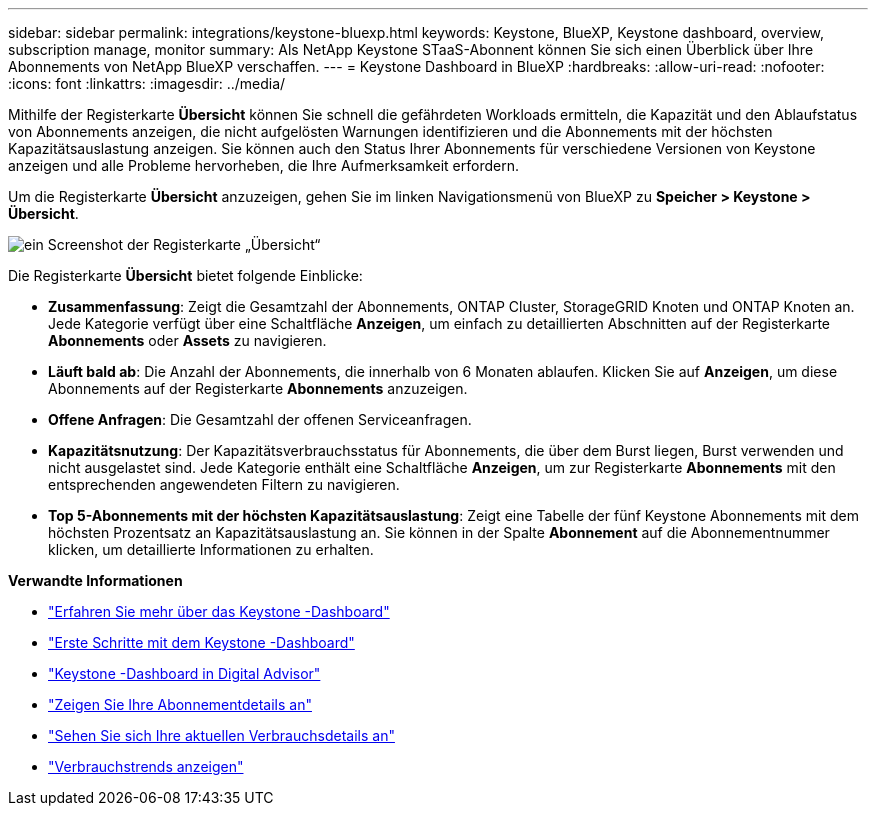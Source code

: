 ---
sidebar: sidebar 
permalink: integrations/keystone-bluexp.html 
keywords: Keystone, BlueXP, Keystone dashboard, overview, subscription manage, monitor 
summary: Als NetApp Keystone STaaS-Abonnent können Sie sich einen Überblick über Ihre Abonnements von NetApp BlueXP verschaffen. 
---
= Keystone Dashboard in BlueXP
:hardbreaks:
:allow-uri-read: 
:nofooter: 
:icons: font
:linkattrs: 
:imagesdir: ../media/


[role="lead"]
Mithilfe der Registerkarte *Übersicht* können Sie schnell die gefährdeten Workloads ermitteln, die Kapazität und den Ablaufstatus von Abonnements anzeigen, die nicht aufgelösten Warnungen identifizieren und die Abonnements mit der höchsten Kapazitätsauslastung anzeigen.  Sie können auch den Status Ihrer Abonnements für verschiedene Versionen von Keystone anzeigen und alle Probleme hervorheben, die Ihre Aufmerksamkeit erfordern.

Um die Registerkarte *Übersicht* anzuzeigen, gehen Sie im linken Navigationsmenü von BlueXP zu *Speicher > Keystone > Übersicht*.

image:bxp-dashboard-overview-1.png["ein Screenshot der Registerkarte „Übersicht“"]

Die Registerkarte *Übersicht* bietet folgende Einblicke:

* *Zusammenfassung*: Zeigt die Gesamtzahl der Abonnements, ONTAP Cluster, StorageGRID Knoten und ONTAP Knoten an.  Jede Kategorie verfügt über eine Schaltfläche *Anzeigen*, um einfach zu detaillierten Abschnitten auf der Registerkarte *Abonnements* oder *Assets* zu navigieren.
* *Läuft bald ab*: Die Anzahl der Abonnements, die innerhalb von 6 Monaten ablaufen.  Klicken Sie auf *Anzeigen*, um diese Abonnements auf der Registerkarte *Abonnements* anzuzeigen.
* *Offene Anfragen*: Die Gesamtzahl der offenen Serviceanfragen.
* *Kapazitätsnutzung*: Der Kapazitätsverbrauchsstatus für Abonnements, die über dem Burst liegen, Burst verwenden und nicht ausgelastet sind.  Jede Kategorie enthält eine Schaltfläche *Anzeigen*, um zur Registerkarte *Abonnements* mit den entsprechenden angewendeten Filtern zu navigieren.
* *Top 5-Abonnements mit der höchsten Kapazitätsauslastung*: Zeigt eine Tabelle der fünf Keystone Abonnements mit dem höchsten Prozentsatz an Kapazitätsauslastung an.  Sie können in der Spalte *Abonnement* auf die Abonnementnummer klicken, um detaillierte Informationen zu erhalten.


*Verwandte Informationen*

* link:../integrations/dashboard-overview.html["Erfahren Sie mehr über das Keystone -Dashboard"]
* link:../integrations/dashboard-access.html["Erste Schritte mit dem Keystone -Dashboard"]
* link:..//integrations/keystone-aiq.html["Keystone -Dashboard in Digital Advisor"]
* link:../integrations/subscriptions-tab.html["Zeigen Sie Ihre Abonnementdetails an"]
* link:../integrations/current-usage-tab.html["Sehen Sie sich Ihre aktuellen Verbrauchsdetails an"]
* link:../integrations/consumption-tab.html["Verbrauchstrends anzeigen"]

